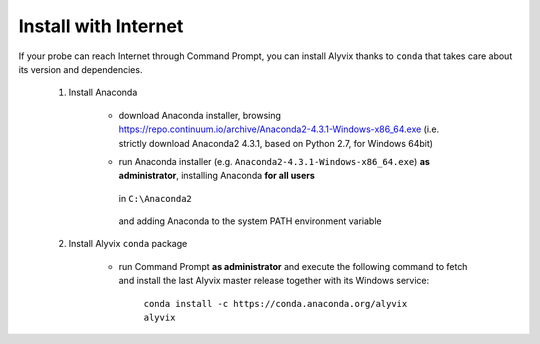 .. _install_with_internet:

*********************
Install with Internet
*********************


If your probe can reach Internet through Command Prompt, you can install Alyvix thanks to ``conda`` that takes care about its version and dependencies.

    1. Install Anaconda

        * download Anaconda installer, browsing https://repo.continuum.io/archive/Anaconda2-4.3.1-Windows-x86_64.exe (i.e. strictly download Anaconda2 4.3.1, based on Python 2.7, for Windows 64bit)

        * run Anaconda installer (e.g. ``Anaconda2-4.3.1-Windows-x86_64.exe``) **as administrator**, installing Anaconda **for all users**

            .. image:: pictures/anaconda_4-4-0_install_01.PNG

        ..

          in ``C:\Anaconda2``

            .. image:: pictures/anaconda_4-4-0_install_02.PNG

        ..

          and adding Anaconda to the system PATH environment variable

            .. image:: pictures/anaconda_4-4-0_install_03.PNG

    2. Install Alyvix ``conda`` package

        * run Command Prompt **as administrator** and execute the following command to fetch and install the last Alyvix master release together with its Windows service:

            ``conda install -c https://conda.anaconda.org/alyvix alyvix``
